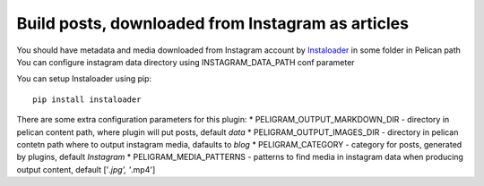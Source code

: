 Build posts, downloaded from Instagram as articles 
----------------

You should have metadata and media downloaded from Instagram account by `Instaloader`_ in some folder in Pelican path
You can configure instagram data directory using INSTAGRAM_DATA_PATH conf parameter

You can setup Instaloader using pip::

    pip install instaloader

There are some extra configuration parameters for this plugin:
* PELIGRAM_OUTPUT_MARKDOWN_DIR - directory in pelican content path, where plugin will put posts, default `data`
* PELIGRAM_OUTPUT_IMAGES_DIR - directory in pelican contetn path where to output instagram media, dafaults to `blog`
* PELIGRAM_CATEGORY - category for posts, generated by plugins, default `Instagram`
* PELIGRAM_MEDIA_PATTERNS - patterns to find media in instagram data when producing output content, default ['*.jpg', '*.mp4']   


.. _Instaloader: https://instaloader.github.io/
